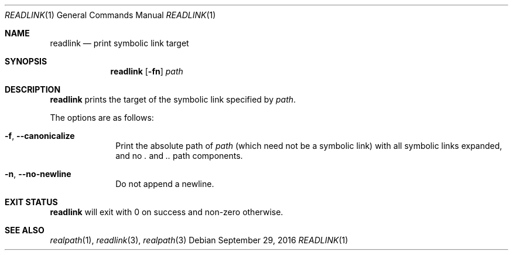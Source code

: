 .Dd September 29, 2016
.Dt READLINK 1
.Os
.Sh NAME
.Nm readlink
.Nd print symbolic link target
.Sh SYNOPSIS
.Nm
.Op Fl fn
.Ar path
.Sh DESCRIPTION
.Nm
prints the target of the symbolic link specified by
.Ar path .
.Pp
The options are as follows:
.Bl -tag -width "12345678"
.It Fl f , Fl \-canonicalize
Print the absolute path of
.Ar path
(which need not be a symbolic link) with all symbolic links expanded,
and no
.Pa \&.
and
.Pa ..
path components.
.It Fl n , Fl \-no-newline
Do not append a newline.
.El
.Sh EXIT STATUS
.Nm
will exit with 0 on success and non-zero otherwise.
.Sh SEE ALSO
.Xr realpath 1 ,
.Xr readlink 3 ,
.Xr realpath 3
